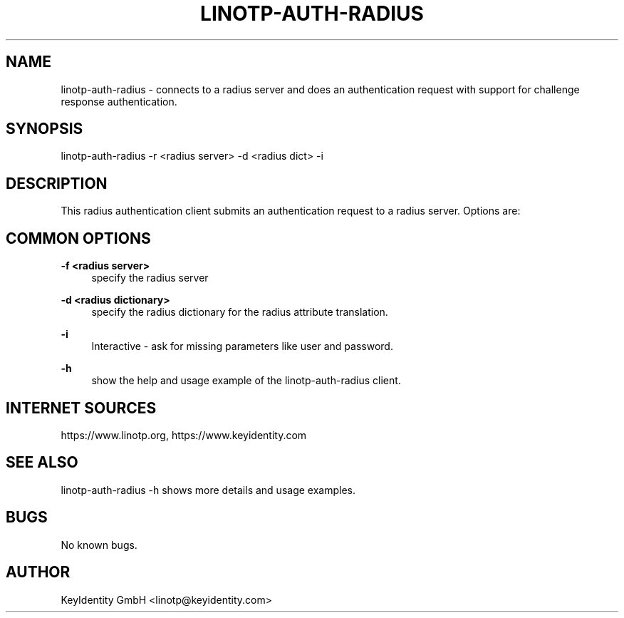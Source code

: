 .\"  LinOTP - the open source solution for two factor authentication
.\"  Copyright (C) 2010 - 2018 KeyIdentity GmbH
.\"
.\"  This file is part of LinOTP server.
.\"
.\"  This program is free software: you can redistribute it and/or
.\"  modify it under the terms of the GNU Affero General Public
.\"  License, version 3, as published by the Free Software Foundation.
.\"
.\"  This program is distributed in the hope that it will be useful,
.\"  but WITHOUT ANY WARRANTY; without even the implied warranty of
.\"  MERCHANTABILITY or FITNESS FOR A PARTICULAR PURPOSE.  See the
.\"  GNU Affero General Public License for more details.
.\"
.\"  You should have received a copy of the
.\"             GNU Affero General Public License
.\"  along with this program.  If not, see <http://www.gnu.org/licenses/>.
.\"
.\"
.\"  E-mail: linotp@keyidentity.com
.\"  Contact: www.linotp.org
.\"  Support: www.keyidentity.com
.\"
.\" Manpage for linotp-auth-radius.
.\" Contact linotp@keyidentity.com for any feedback.
.TH LINOTP-AUTH-RADIUS 1 "04 Feb 2014" "2.5" "auth-radius man page"
.SH NAME
linotp-auth-radius \- connects to a radius server and does an authentication request with support for challenge response authentication.
.SH SYNOPSIS
linotp-auth-radius \-r <radius server> \-d <radius dict> \-i 
.SH DESCRIPTION
This radius authentication client submits an authentication request to a radius server. Options are:
.SH COMMON OPTIONS
.PP
\fB\-f <radius server> \fR
.RS 4
specify the radius server
.RE

.PP
\fB\-d <radius dictionary> \fR
.RS 4
specify the radius dictionary for the radius attribute translation.
.RE

.PP
\fB\-i\fR
.RS 4
Interactive \- ask for missing parameters like user and password.
.RE

.PP
\fB\-h\fR
.RS 4
show the help and usage example of the linotp-auth-radius client.
.RE

.SH INTERNET SOURCES
https://www.linotp.org,  https://www.keyidentity.com
.SH SEE ALSO
linotp-auth-radius -h shows more details and usage examples.
.SH BUGS
No known bugs.
.SH AUTHOR
KeyIdentity GmbH <linotp@keyidentity.com>



